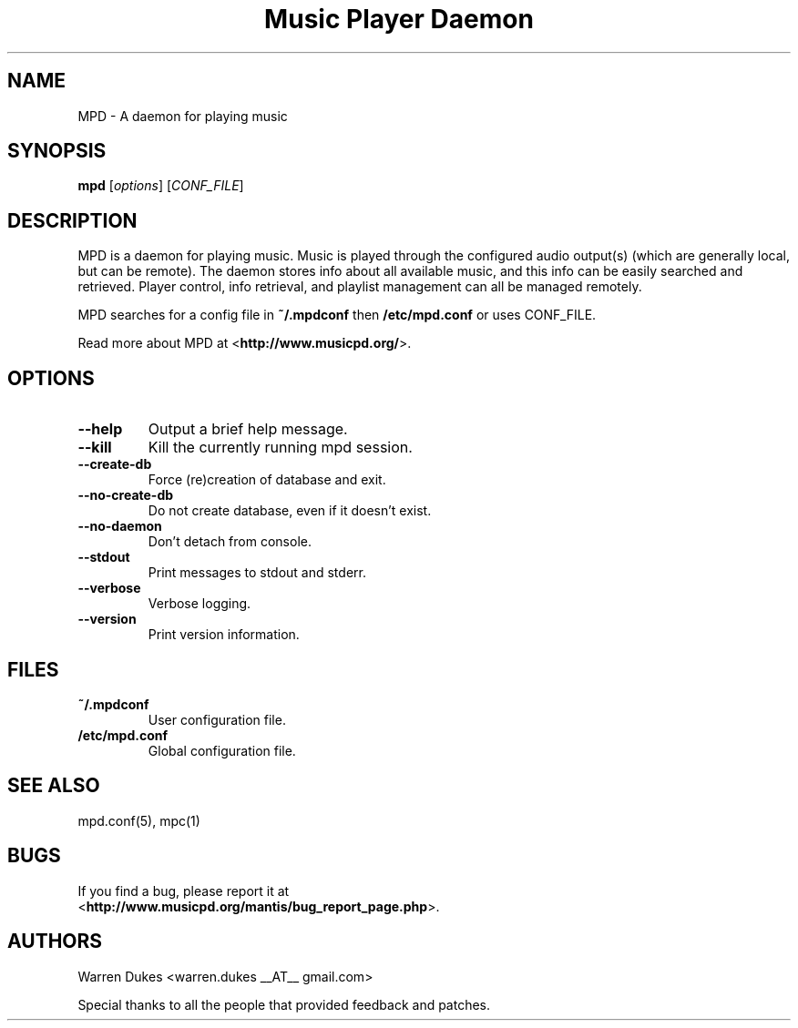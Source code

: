 .TH "Music Player Daemon" 1
.SH NAME
MPD \- A daemon for playing music
.SH SYNOPSIS
.B mpd
.RI [ options ]
.RI [ CONF_FILE ]
.SH DESCRIPTION
MPD is a daemon for playing music.  Music is played through the configured
audio output(s) (which are generally local, but can be remote).  The daemon
stores info about all available music, and this info can be easily searched and
retrieved.  Player control, info retrieval, and playlist management can all be
managed remotely.

MPD searches for a config file in \fB~/.mpdconf\fP then \fB/etc/mpd.conf\fP or
uses CONF_FILE.

Read more about MPD at <\fBhttp://www.musicpd.org/\fP>.
.SH OPTIONS
.TP
.BI --help
Output a brief help message.
.TP
.BI --kill
Kill the currently running mpd session.
.TP
.BI --create-db
Force (re)creation of database and exit.
.TP
.BI --no-create-db
Do not create database, even if it doesn't exist.
.TP
.BI --no-daemon
Don't detach from console.
.TP
.BI --stdout
Print messages to stdout and stderr.
.TP
.BI --verbose
Verbose logging.
.TP
.BI --version
Print version information.
.SH FILES
.TP
.BI ~/.mpdconf
User configuration file.
.TP
.BI /etc/mpd.conf
Global configuration file.
.SH SEE ALSO
mpd.conf(5), mpc(1)
.SH BUGS
If you find a bug, please report it at
.br
<\fBhttp://www.musicpd.org/mantis/bug_report_page.php\fP>.
.SH AUTHORS
Warren Dukes <warren.dukes __AT__ gmail.com>

Special thanks to all the people that provided feedback and patches.
